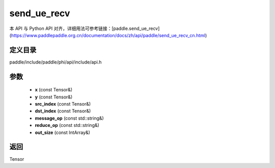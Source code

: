 .. _cn_api_paddle_experimental_send_ue_recv:

send_ue_recv
-------------------------------

.. cpp:function:: Tensor send_ue_recv ( const Tensor & x , const Tensor & y , const Tensor & src_index , const Tensor & dst_index , const std::string & message_op = "ADD" , const std::string & reduce_op = "SUM" , const IntArray & out_size = { 0 } ) 



本 API 与 Python API 对齐，详细用法可参考链接：[paddle.send_ue_recv](https://www.paddlepaddle.org.cn/documentation/docs/zh/api/paddle/send_ue_recv_cn.html)

定义目录
:::::::::::::::::::::
paddle/include/paddle/phi/api/include/api.h

参数
:::::::::::::::::::::
	- **x** (const Tensor&)
	- **y** (const Tensor&)
	- **src_index** (const Tensor&)
	- **dst_index** (const Tensor&)
	- **message_op** (const std::string&)
	- **reduce_op** (const std::string&)
	- **out_size** (const IntArray&)

返回
:::::::::::::::::::::
Tensor
